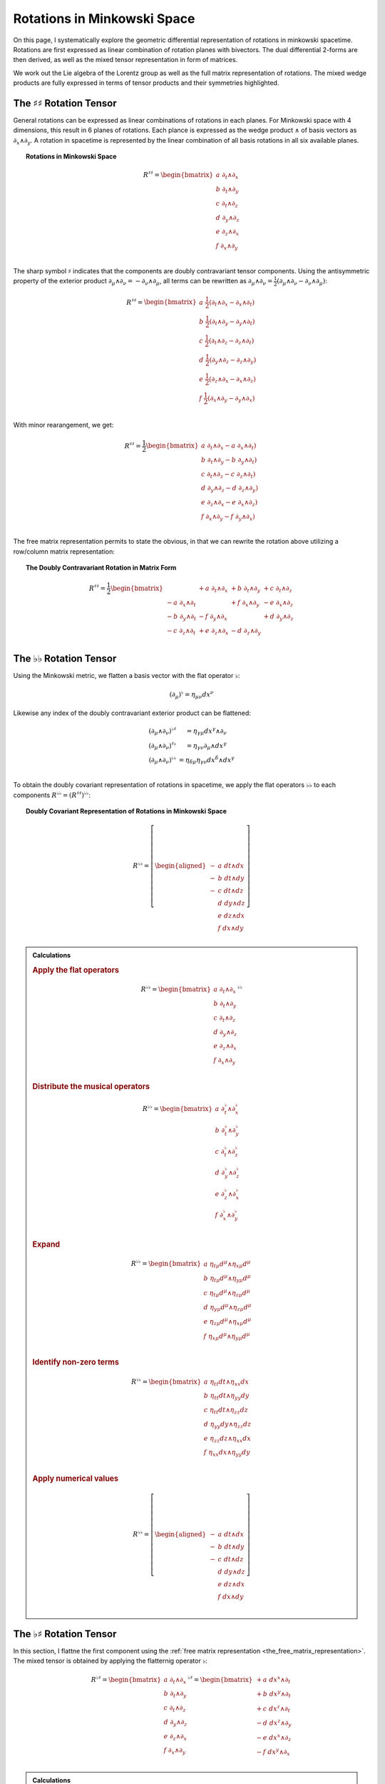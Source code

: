 .. Theoretical Universe (c) by Stéphane Haussler

.. theoretical universe is licensed under a creative commons attribution 4.0
.. international license. you should have received a copy of the license along
.. with this work. if not, see <https://creativecommons.org/licenses/by/4.0/>.

.. _Rotations in Minkowski Space:

Rotations in Minkowski Space
============================

.. rst-class:: custom-author

   by Stéphane Haussler

On this page, I systematically explore the geometric differential
representation of rotations in minkowski spacetime. Rotations are first
expressed as linear combination of rotation planes with bivectors. The dual
differential 2-forms are then derived, as well as the mixed tensor
representation in form of matrices.

We work out the Lie algebra of the Lorentz group as well as the full matrix
representation of rotations. The mixed wedge products are fully expressed in
terms of tensor products and their symmetries highlighted.

The :math:`♯♯` Rotation Tensor
------------------------------

.. {{{

General rotations can be expressed as linear combinations of rotations in each
planes. For Minkowski space with 4 dimensions, this result in 6 planes of
rotations. Each plance is expressed as the wedge product :math:`∧` of basis
vectors as :math:`∂_x ∧ ∂_y`. A rotation in spacetime is represented by the
linear combination of all basis rotations in all six available planes.

.. topic:: Rotations in Minkowski Space

   .. math::

      R^{♯♯} = \begin{bmatrix}
        a \; ∂_t ∧ ∂_x \\
        b \; ∂_t ∧ ∂_y \\
        c \; ∂_t ∧ ∂_z \\
        d \; ∂_y ∧ ∂_z \\
        e \; ∂_z ∧ ∂_x \\
        f \; ∂_x ∧ ∂_y \\
      \end{bmatrix}

The sharp symbol :math:`\sharp` indicates that the components are doubly
contravariant tensor components. Using the antisymmetric property of the
exterior product :math:`∂_μ ∧ ∂_ν = - ∂_ν ∧ ∂_μ`, all terms can be rewritten as
:math:`∂_μ ∧ ∂_ν = \frac{1}{2}( ∂_μ ∧ ∂_ν - ∂_ν ∧ ∂_μ)`:

.. math::

   R^{♯♯} = \begin{bmatrix}
     a \; \frac{1}{2} (∂_t ∧ ∂_x - ∂_x ∧ ∂_t) \\
     b \; \frac{1}{2} (∂_t ∧ ∂_y - ∂_y ∧ ∂_t) \\
     c \; \frac{1}{2} (∂_t ∧ ∂_z - ∂_z ∧ ∂_t) \\
     d \; \frac{1}{2} (∂_y ∧ ∂_z - ∂_z ∧ ∂_y) \\
     e \; \frac{1}{2} (∂_z ∧ ∂_x - ∂_x ∧ ∂_z) \\
     f \; \frac{1}{2} (∂_x ∧ ∂_y - ∂_y ∧ ∂_x) \\
   \end{bmatrix}

With minor rearangement, we get:

.. math::

   R^{♯♯} = \frac{1}{2} \begin{bmatrix}
     a \; ∂_t ∧ ∂_x - a \; ∂_x ∧ ∂_t) \\
     b \; ∂_t ∧ ∂_y - b \; ∂_y ∧ ∂_t) \\
     c \; ∂_t ∧ ∂_z - c \; ∂_z ∧ ∂_t) \\
     d \; ∂_y ∧ ∂_z - d \; ∂_z ∧ ∂_y) \\
     e \; ∂_z ∧ ∂_x - e \; ∂_x ∧ ∂_z) \\
     f \; ∂_x ∧ ∂_y - f \; ∂_y ∧ ∂_x) \\
   \end{bmatrix}

The free matrix representation permits to state the obvious, in that we can
rewrite the rotation above utilizing a row/column matrix representation:

.. topic:: The Doubly Contravariant Rotation in Matrix Form

   .. math::

      R^{♯♯}= \frac{1}{2} \begin{bmatrix}
                         & + a \; ∂_t ∧ ∂_x & + b \; ∂_t ∧ ∂_y & + c \; ∂_t ∧ ∂_z \\
        - a \; ∂_x ∧ ∂_t &                  & + f \; ∂_x ∧ ∂_y & - e \; ∂_x ∧ ∂_z \\
        - b \; ∂_y ∧ ∂_t & - f \; ∂_y ∧ ∂_x &                  & + d \; ∂_y ∧ ∂_z \\
        - c \; ∂_z ∧ ∂_t & + e \; ∂_z ∧ ∂_x & - d \; ∂_z ∧ ∂_y &                  \\
      \end{bmatrix}

.. }}}

The :math:`♭♭` Rotation Tensor
------------------------------

.. {{{

Using the Minkowski metric, we flatten a basis vector with the flat operator
:math:`♭`:

.. math::

   (∂_μ)^♭ = η_{μν} dx^ν

Likewise any index of the doubly contravariant exterior product can be
flattened:

.. math::

   \begin{matrix}
     (∂_μ ∧ ∂_ν)^{♭♯} &= η_{γμ} dx^γ ∧ ∂_ν         \\
     (∂_μ ∧ ∂_ν)^{♯♭} &= η_{γν} ∂_μ ∧ dx^γ         \\
     (∂_μ ∧ ∂_ν)^{♭♭} &= η_{δμ} η_{γν} dx^δ ∧ dx^γ \\
   \end{matrix}

To obtain the doubly covariant representation of rotations in spacetime, we
apply the flat operators :math:`♭♭` to each components :math:`R^{♭♭} =
(R^{♯♯})^{♭♭}`:

.. topic:: Doubly Covariant Representation of Rotations in Minkowski Space

   .. math::

      R^{♭♭} = \left[ \begin{aligned}
        - & a \; dt ∧ dx \\
        - & b \; dt ∧ dy \\
        - & c \; dt ∧ dz \\
          & d \; dy ∧ dz \\
          & e \; dz ∧ dx \\
          & f \; dx ∧ dy \\
      \end{aligned} \right]

.. admonition:: Calculations
   :class: dropdown

   .. {{{

   .. rubric:: Apply the flat operators

   .. math::

      R^{♭♭} = \begin{bmatrix}
        a \; ∂_t ∧ ∂_x \\
        b \; ∂_t ∧ ∂_y \\
        c \; ∂_t ∧ ∂_z \\
        d \; ∂_y ∧ ∂_z \\
        e \; ∂_z ∧ ∂_x \\
        f \; ∂_x ∧ ∂_y \\
      \end{bmatrix}^{♭♭}

   .. rubric:: Distribute the musical operators

   .. math::

      R^{♭♭} = \begin{bmatrix}
        a \; ∂_t^♭ ∧ ∂_x^♭ \\
        b \; ∂_t^♭ ∧ ∂_y^♭ \\
        c \; ∂_t^♭ ∧ ∂_z^♭ \\
        d \; ∂_y^♭ ∧ ∂_z^♭ \\
        e \; ∂_z^♭ ∧ ∂_x^♭ \\
        f \; ∂_x^♭ ∧ ∂_y^♭ \\
      \end{bmatrix}

   .. rubric:: Expand

   .. math::

      R^{♭♭} = \begin{bmatrix}
        a \; η_{tμ} d^μ ∧ η_{xμ} d^μ \\
        b \; η_{tμ} d^μ ∧ η_{yμ} d^μ \\
        c \; η_{tμ} d^μ ∧ η_{zμ} d^μ \\
        d \; η_{yμ} d^μ ∧ η_{zμ} d^μ \\
        e \; η_{zμ} d^μ ∧ η_{xμ} d^μ \\
        f \; η_{xμ} d^μ ∧ η_{yμ} d^μ \\
      \end{bmatrix}

   .. rubric:: Identify non-zero terms

   .. math::

      R^{♭♭} = \begin{bmatrix}
        a \; η_{tt} dt ∧ η_{xx} dx \\
        b \; η_{tt} dt ∧ η_{yy} dy \\
        c \; η_{tt} dt ∧ η_{zz} dz \\
        d \; η_{yy} dy ∧ η_{zz} dz \\
        e \; η_{zz} dz ∧ η_{xx} dx \\
        f \; η_{xx} dx ∧ η_{yy} dy \\
      \end{bmatrix}

   .. rubric:: Apply numerical values

   .. math::

      R^{♭♭} = \left[ \begin{aligned}
        - & a \; dt ∧ dx \\
        - & b \; dt ∧ dy \\
        - & c \; dt ∧ dz \\
          & d \; dy ∧ dz \\
          & e \; dz ∧ dx \\
          & f \; dx ∧ dy \\
      \end{aligned} \right]

   .. }}}

.. }}}

The :math:`♭♯` Rotation Tensor
------------------------------

.. {{{

In this section, I flattne the first component using the :ref:`free matrix
representation <the_free_matrix_representation>`. The mixed tensor is obtained
by applying the flatternig operator :math:`\flat`:

.. math::

   R^{♭♯} = \begin{bmatrix}
       a \; ∂_t ∧ ∂_x \\
       b \; ∂_t ∧ ∂_y \\
       c \; ∂_t ∧ ∂_z \\
       d \; ∂_y ∧ ∂_z \\
       e \; ∂_z ∧ ∂_x \\
       f \; ∂_x ∧ ∂_y \\
   \end{bmatrix}^{♭♯}
   = \begin{bmatrix}
       + a \; dx^x ∧ ∂_t \\
       + b \; dx^y ∧ ∂_t \\
       + c \; dx^z ∧ ∂_t \\
       - d \; dx^z ∧ ∂_y \\
       - e \; dx^x ∧ ∂_z \\
       - f \; dx^y ∧ ∂_x \\
   \end{bmatrix}

.. admonition:: Calculations
   :class: dropdown

   .. {{{

   .. rubric:: Apply the musical operators

   .. math::

      B^{♭♯} = \begin{bmatrix}
          a \; ∂_t ∧ ∂_x \\
          b \; ∂_t ∧ ∂_y \\
          c \; ∂_t ∧ ∂_z \\
          d \; ∂_y ∧ ∂_z \\
          e \; ∂_z ∧ ∂_x \\
          f \; ∂_x ∧ ∂_y \\
      \end{bmatrix}^{♭♯}

   .. rubric:: Distribute the musical operators to each matrix elements

   .. math::

      B^{♭♯} = \begin{bmatrix}
        a \; (∂_t ∧ ∂_x)^{♭♯} \\
        b \; (∂_t ∧ ∂_y)^{♭♯} \\
        c \; (∂_t ∧ ∂_z)^{♭♯} \\
        d \; (∂_y ∧ ∂_z)^{♭♯} \\
        e \; (∂_z ∧ ∂_x)^{♭♯} \\
        f \; (∂_x ∧ ∂_y)^{♭♯} \\
      \end{bmatrix}

   .. rubric:: Distribute the musical operators

   .. math::

      B^{♭♯} = \begin{bmatrix}
        a \; (∂_t^♭ ∧ ∂_x^♯) \\
        b \; (∂_t^♭ ∧ ∂_y^♯) \\
        c \; (∂_t^♭ ∧ ∂_z^♯) \\
        d \; (∂_y^♭ ∧ ∂_z^♯) \\
        e \; (∂_z^♭ ∧ ∂_x^♯) \\
        f \; (∂_x^♭ ∧ ∂_y^♯) \\
      \end{bmatrix}

   .. rubric:: Apply the musical operators

   .. math::

      B^{♭♯} = \begin{bmatrix}
        a \; η_{tγ} dx^γ ∧ ∂_x^♯ \\
        b \; η_{tγ} dx^γ ∧ ∂_y^♯ \\
        c \; η_{tγ} dx^γ ∧ ∂_z^♯ \\
        d \; η_{yγ} dx^γ ∧ ∂_z^♯ \\
        e \; η_{zγ} dx^γ ∧ ∂_x^♯ \\
        f \; η_{xγ} dx^γ ∧ ∂_y^♯ \\
      \end{bmatrix}

   .. rubric:: Identify the non-zero terms of the Minkowski metric

   .. math::

      B^{♭♯} = \begin{bmatrix}
        a \; η_{tt} dx^t ∧ ∂_x \\
        b \; η_{tt} dx^t ∧ ∂_y \\
        c \; η_{tt} dx^t ∧ ∂_z \\
        d \; η_{yy} dx^y ∧ ∂_z \\
        e \; η_{zz} dx^z ∧ ∂_x \\
        f \; η_{xx} dx^x ∧ ∂_y \\
      \end{bmatrix}

   .. rubric:: Use the numerical values of the Minkowski metric

   .. math::

      B^{♭♯} = \begin{bmatrix}
        + a \; dx^t ∧ ∂_x \\
        + b \; dx^t ∧ ∂_y \\
        + c \; dx^t ∧ ∂_z \\
        - d \; dx^y ∧ ∂_z \\
        - e \; dx^z ∧ ∂_x \\
        - f \; dx^x ∧ ∂_y \\
      \end{bmatrix}

   .. }}}

Taking into account the symetric property of :math:`dx^t ∧ ∂_x`, :math:`dx^t
∧ ∂_y`, and :math:`dx^t ∧ ∂_z`, as well the antisymetric property of
:math:`dx^x ∧ ∂_y`, :math:`dx^y ∧ ∂_z`, and :math:`dx^z ∧ ∂_x`
demonstrated above, this results in:

.. math::

   R^{♭♯} = \frac{1}{2} \begin{bmatrix}
                       & + a \; dx^t ∧ ∂_x & + b \; dx^t ∧ ∂_y & + c \; dx^t ∧ ∂_z \\
     + a \; dx^x ∧ ∂_t &                   & + f \; dx^x ∧ ∂_y & - e \; dx^x ∧ ∂_z \\
     + b \; dx^y ∧ ∂_t & - f \; dx^y ∧ ∂_x &                   & + d \; dx^y ∧ ∂_z \\
     + c \; dx^z ∧ ∂_t & + e \; dx^z ∧ ∂_x & - d \; dx^z ∧ ∂_y &                   \\
   \end{bmatrix}

.. }}}

The :math:`♯♭` Rotation Tensor
------------------------------

.. {{{

In this section, I raise the indice using the free matrix notaion. The mixed
tensor is obtained by applying the flatternig operator :math:`\flat`:

.. math::

   R^{♯♭} = \begin{bmatrix}
     a \; ∂_t ∧ ∂_x \\
     b \; ∂_t ∧ ∂_y \\
     c \; ∂_t ∧ ∂_z \\
     d \; ∂_y ∧ ∂_z \\
     e \; ∂_z ∧ ∂_x \\
     f \; ∂_x ∧ ∂_y \\
   \end{bmatrix}^{♯♭}
   = \begin{bmatrix}
     - a \; ∂_t ∧ dx \\
     - b \; ∂_t ∧ dy \\
     - c \; ∂_t ∧ dz \\
     - d \; ∂_y ∧ dz \\
     - e \; ∂_z ∧ dx \\
     - f \; ∂_x ∧ dy \\
   \end{bmatrix}

.. admonition:: Calculations
   :class: dropdown

   .. {{{

   .. rubric:: Apply the musical operators

   .. math::

      B^{♯♭} = \begin{bmatrix}
        a \; ∂_t ∧ ∂_x \\
        b \; ∂_t ∧ ∂_y \\
        c \; ∂_t ∧ ∂_z \\
        d \; ∂_y ∧ ∂_z \\
        e \; ∂_z ∧ ∂_x \\
        f \; ∂_x ∧ ∂_y \\
      \end{bmatrix}^{♯♭}

   .. rubric:: Distribute the musical operators to each matrix elements

   .. math::

      B^{♯♭} = \begin{bmatrix}
        a \; (∂_t ∧ ∂_x)^{♯♭} \\
        b \; (∂_t ∧ ∂_y)^{♯♭} \\
        c \; (∂_t ∧ ∂_z)^{♯♭} \\
        d \; (∂_y ∧ ∂_z)^{♯♭} \\
        e \; (∂_z ∧ ∂_x)^{♯♭} \\
        f \; (∂_x ∧ ∂_y)^{♯♭} \\
      \end{bmatrix}

   .. rubric:: Distribute the musical operators

   .. math::

      B^{♯♭} = \begin{bmatrix}
        a \; (∂_t^♯ ∧ ∂_x^♭) \\
        b \; (∂_t^♯ ∧ ∂_y^♭) \\
        c \; (∂_t^♯ ∧ ∂_z^♭) \\
        d \; (∂_y^♯ ∧ ∂_z^♭) \\
        e \; (∂_z^♯ ∧ ∂_x^♭) \\
        f \; (∂_x^♯ ∧ ∂_y^♭) \\
      \end{bmatrix}

   .. rubric:: Apply and expand

   .. math::

      B^{♯♭} = \begin{bmatrix}
        a \; ∂_t ∧ η_{xγ} dx^γ \\
        b \; ∂_t ∧ η_{yγ} dx^γ \\
        c \; ∂_t ∧ η_{zγ} dx^γ \\
        d \; ∂_y ∧ η_{zγ} dx^γ \\
        e \; ∂_z ∧ η_{xγ} dx^γ \\
        f \; ∂_x ∧ η_{yγ} dx^γ \\
      \end{bmatrix}

   .. rubric:: The metric tensor can be taken out due to mulilinearity

   .. math::

      B^{♯♭} = \begin{bmatrix}
        a \; η_{xγ} ∂_t ∧ dx^γ \\
        b \; η_{yγ} ∂_t ∧ dx^γ \\
        c \; η_{zγ} ∂_t ∧ dx^γ \\
        d \; η_{zγ} ∂_y ∧ dx^γ \\
        e \; η_{xγ} ∂_z ∧ dx^γ \\
        f \; η_{yγ} ∂_x ∧ dx^γ \\
      \end{bmatrix}

   .. rubric:: Most terms of the Minkowski metric are zero

   .. math::

      R^{♯♭} = \begin{bmatrix}
        a \; η_{xx} ∂_t ∧ dx^x \\
        b \; η_{yy} ∂_t ∧ dx^y \\
        c \; η_{zz} ∂_t ∧ dx^z \\
        d \; η_{zz} ∂_y ∧ dx^z \\
        e \; η_{xx} ∂_z ∧ dx^x \\
        f \; η_{yy} ∂_x ∧ dx^y \\
      \end{bmatrix}

   .. rubric:: Use the numerical values of the Minkowski metric

   .. math::

      R^{♯♭} = \begin{bmatrix}
        - a \; ∂_t ∧ dx^x \\
        - b \; ∂_t ∧ dx^y \\
        - c \; ∂_t ∧ dx^z \\
        - d \; ∂_y ∧ dx^z \\
        - e \; ∂_z ∧ dx^x \\
        - f \; ∂_x ∧ dx^y \\
      \end{bmatrix}

   .. }}}

Taking into account the symetric property of :math:`∂_t ∧ dx^x`, :math:`∂_t ∧
dx^y`, and :math:`∂_t ∧ dx^z`, as well the antisymetric property of :math:`∂_x ∧
dx^y`, :math:`∂_ey ∧ dx^z`, and :math:`∂_z ∧ dx^x` demonstrated above, this
results in:

.. math::

   R^{♯♭} = \frac{1}{2} \begin{bmatrix}
                     & - a \; ∂_t ∧ dx & - b \; ∂_t ∧ dy & - c \; ∂_t ∧ dz \\
     - a \; ∂_x ∧ dt &                 & - f \; ∂_x ∧ dy & + e \; ∂_x ∧ dz \\
     - b \; ∂_y ∧ dt & + f \; ∂_y ∧ dx &                 & - d \; ∂_y ∧ dz \\
     - c \; ∂_z ∧ dt & - e \; ∂_z ∧ dx & + d \; ∂_z ∧ dy &                 \\
   \end{bmatrix}

.. }}}

Symmetries of Rotations in :math:`♭♯` Form
------------------------------------------

.. {{{

The purpose here is to determine the symmetries of the mixed exterior product.
Calculations are tedious, but permit to verify that everything works as it
should as the quantities are encountered when :ref:`deriving the Faraday tensor
from the 1865 Maxwell equations`. The discussion is often avoided, but it is
nice to settle it. This is important when performing matrix multiplications
since per convention, matrices are :math:`♯♭` tensors organized in tables
following the row-column convention. This is not critical when using :ref:`the
free matrix representation`, but permits to fall back to this familiar
framework.

Applying the :math:`♭♯` operators to flatten the first index of each basis
bivectors, we obtain:

.. math::

   \begin{alignedat}{4}
   (∂_t ∧ ∂_x)^{♭♯} =& + dt ∧ ∂_x &\qquad& (∂_x ∧ ∂_t)^{♭♯} =& - dx ∧ ∂_t \\
   (∂_t ∧ ∂_y)^{♭♯} =& + dt ∧ ∂_y &\qquad& (∂_y ∧ ∂_t)^{♭♯} =& - dy ∧ ∂_t \\
   (∂_t ∧ ∂_z)^{♭♯} =& + dt ∧ ∂_z &\qquad& (∂_z ∧ ∂_t)^{♭♯} =& - dz ∧ ∂_t \\
   (∂_y ∧ ∂_z)^{♭♯} =& - dy ∧ ∂_z &\qquad& (∂_y ∧ ∂_x)^{♭♯} =& - dy ∧ ∂_x \\
   (∂_z ∧ ∂_x)^{♭♯} =& - dz ∧ ∂_x &\qquad& (∂_z ∧ ∂_y)^{♭♯} =& - dz ∧ ∂_y \\
   (∂_x ∧ ∂_y)^{♭♯} =& - dx ∧ ∂_y &\qquad& (∂_x ∧ ∂_z)^{♭♯} =& - dx ∧ ∂_z \\
   \end{alignedat}

.. admonition:: Calculations
   :class: dropdown

   .. {{{

   .. rubric:: Distribute musical operators

   .. math::

      \begin{alignedat}{5}
      (∂_t ∧ ∂_x)^{♭♯} &= (∂_t^♭ ∧ ∂_x^♯) &\qquad& (∂_x ∧ ∂_t)^{♭♯} &=& (∂_x^♭ ∧ ∂_t^♯) \\
      (∂_t ∧ ∂_y)^{♭♯} &= (∂_t^♭ ∧ ∂_y^♯) &\qquad& (∂_y ∧ ∂_t)^{♭♯} &=& (∂_y^♭ ∧ ∂_t^♯) \\
      (∂_t ∧ ∂_z)^{♭♯} &= (∂_t^♭ ∧ ∂_z^♯) &\qquad& (∂_z ∧ ∂_t)^{♭♯} &=& (∂_z^♭ ∧ ∂_t^♯) \\
      (∂_x ∧ ∂_y)^{♭♯} &= (∂_x^♭ ∧ ∂_y^♯) &\qquad& (∂_y ∧ ∂_x)^{♭♯} &=& (∂_y^♭ ∧ ∂_x^♯) \\
      (∂_y ∧ ∂_z)^{♭♯} &= (∂_y^♭ ∧ ∂_z^♯) &\qquad& (∂_z ∧ ∂_y)^{♭♯} &=& (∂_z^♭ ∧ ∂_y^♯) \\
      (∂_z ∧ ∂_x)^{♭♯} &= (∂_z^♭ ∧ ∂_x^♯) &\qquad& (∂_x ∧ ∂_z)^{♭♯} &=& (∂_x^♭ ∧ ∂_z^♯) \\
      \end{alignedat}

   .. rubric:: Apply musical operators

   .. math::

      \begin{alignedat}{5}
      (∂_t ∧ ∂_x)^{♭♯} &= η_{tγ} dx^γ ∧ ∂_x &\qquad& (∂_x ∧ ∂_t)^{♭♯} &=& η_{xγ} dx^γ ∧ ∂_t \\
      (∂_t ∧ ∂_y)^{♭♯} &= η_{tγ} dx^γ ∧ ∂_y &\qquad& (∂_y ∧ ∂_t)^{♭♯} &=& η_{yγ} dx^γ ∧ ∂_t \\
      (∂_t ∧ ∂_z)^{♭♯} &= η_{tγ} dx^γ ∧ ∂_z &\qquad& (∂_z ∧ ∂_t)^{♭♯} &=& η_{zγ} dx^γ ∧ ∂_t \\
      (∂_x ∧ ∂_y)^{♭♯} &= η_{xγ} dx^γ ∧ ∂_y &\qquad& (∂_y ∧ ∂_x)^{♭♯} &=& η_{yγ} dx^γ ∧ ∂_x \\
      (∂_y ∧ ∂_z)^{♭♯} &= η_{yγ} dx^γ ∧ ∂_z &\qquad& (∂_z ∧ ∂_y)^{♭♯} &=& η_{zγ} dx^γ ∧ ∂_y \\
      (∂_z ∧ ∂_x)^{♭♯} &= η_{zγ} dx^γ ∧ ∂_x &\qquad& (∂_x ∧ ∂_z)^{♭♯} &=& η_{xγ} dx^γ ∧ ∂_z \\
      \end{alignedat}

   .. rubric:: Identify non-zero elements

   .. math::

      \begin{alignedat}{5}
      (∂_t ∧ ∂_x)^{♭♯} &= η_{tt} dx^t ∧ ∂_x &\qquad& (∂_x ∧ ∂_t)^{♭♯} &=& η_{xx} dx^x ∧ ∂_t \\
      (∂_t ∧ ∂_y)^{♭♯} &= η_{tt} dx^t ∧ ∂_y &\qquad& (∂_y ∧ ∂_t)^{♭♯} &=& η_{yy} dx^y ∧ ∂_t \\
      (∂_t ∧ ∂_z)^{♭♯} &= η_{tt} dx^t ∧ ∂_z &\qquad& (∂_z ∧ ∂_t)^{♭♯} &=& η_{zz} dx^z ∧ ∂_t \\
      (∂_x ∧ ∂_y)^{♭♯} &= η_{xx} dx^x ∧ ∂_y &\qquad& (∂_y ∧ ∂_x)^{♭♯} &=& η_{yy} dx^y ∧ ∂_x \\
      (∂_y ∧ ∂_z)^{♭♯} &= η_{yy} dx^y ∧ ∂_z &\qquad& (∂_z ∧ ∂_y)^{♭♯} &=& η_{zz} dx^z ∧ ∂_y \\
      (∂_z ∧ ∂_x)^{♭♯} &= η_{zz} dx^z ∧ ∂_x &\qquad& (∂_x ∧ ∂_z)^{♭♯} &=& η_{xx} dx^x ∧ ∂_z \\
      \end{alignedat}

   .. rubric:: Apply numerical values

   .. math::

      \begin{alignedat}{5}
      (∂_t ∧ ∂_x)^{♭♯} &= + dt ∧ ∂_x &\qquad& (∂_x ∧ ∂_t)^{♭♯} &=& - dx ∧ ∂_t \\
      (∂_t ∧ ∂_y)^{♭♯} &= + dt ∧ ∂_y &\qquad& (∂_y ∧ ∂_t)^{♭♯} &=& - dy ∧ ∂_t \\
      (∂_t ∧ ∂_z)^{♭♯} &= + dt ∧ ∂_z &\qquad& (∂_z ∧ ∂_t)^{♭♯} &=& - dz ∧ ∂_t \\
      (∂_x ∧ ∂_y)^{♭♯} &= - dx ∧ ∂_y &\qquad& (∂_y ∧ ∂_x)^{♭♯} &=& - dy ∧ ∂_x \\
      (∂_y ∧ ∂_z)^{♭♯} &= - dy ∧ ∂_z &\qquad& (∂_z ∧ ∂_y)^{♭♯} &=& - dz ∧ ∂_y \\
      (∂_z ∧ ∂_x)^{♭♯} &= - dz ∧ ∂_x &\qquad& (∂_x ∧ ∂_z)^{♭♯} &=& - dx ∧ ∂_z \\
      \end{alignedat}

   .. }}}

We can then identify the expressions for the mixed wedge product explicitely in
terms of tensor products:

.. math::

   \begin{alignedat}{8}
   (∂_t ∧ ∂_x)^{♭♯} =& + dt ⊗ ∂_x &+& dx ⊗ ∂_t &\qquad& (∂_x ∧ ∂_t)^{♭♯} =& - dx ⊗ ∂_t &-& dt ⊗ ∂_x \\
   (∂_t ∧ ∂_y)^{♭♯} =& + dt ⊗ ∂_y &+& dy ⊗ ∂_t &\qquad& (∂_y ∧ ∂_t)^{♭♯} =& - dy ⊗ ∂_t &-& dt ⊗ ∂_y \\
   (∂_t ∧ ∂_z)^{♭♯} =& + dt ⊗ ∂_z &+& dz ⊗ ∂_t &\qquad& (∂_z ∧ ∂_t)^{♭♯} =& - dz ⊗ ∂_t &-& dt ⊗ ∂_z \\
   (∂_y ∧ ∂_z)^{♭♯} =& - dy ⊗ ∂_z &+& dz ⊗ ∂_y &\qquad& (∂_z ∧ ∂_y)^{♭♯} =& - dz ⊗ ∂_y &+& dy ⊗ ∂_z \\
   (∂_z ∧ ∂_x)^{♭♯} =& - dz ⊗ ∂_x &+& dx ⊗ ∂_z &\qquad& (∂_x ∧ ∂_z)^{♭♯} =& - dx ⊗ ∂_z &+& dz ⊗ ∂_x \\
   (∂_x ∧ ∂_y)^{♭♯} =& - dx ⊗ ∂_y &+& dy ⊗ ∂_x &\qquad& (∂_y ∧ ∂_x)^{♭♯} =& - dy ⊗ ∂_x &+& dx ⊗ ∂_y \\
   \end{alignedat}

.. admonition:: Calculations
   :class: dropdown

   .. {{{

   .. rubric:: Expand exterior products to their tensor expressions

   .. math::

      \begin{alignedat}{7}
      (∂_t ∧ ∂_x)^{♭♯} =& (∂_t ⊗ ∂_x &-& ∂_x ⊗ ∂_t)^{♭♯} &\qquad& (∂_x ∧ ∂_t)^{♭♯} &=& (∂_x ⊗ ∂_t &-& ∂_t ⊗ ∂_x)^{♭♯} \\
      (∂_t ∧ ∂_y)^{♭♯} =& (∂_t ⊗ ∂_y &-& ∂_y ⊗ ∂_t)^{♭♯} &\qquad& (∂_y ∧ ∂_t)^{♭♯} &=& (∂_y ⊗ ∂_t &-& ∂_t ⊗ ∂_y)^{♭♯} \\
      (∂_t ∧ ∂_z)^{♭♯} =& (∂_t ⊗ ∂_z &-& ∂_z ⊗ ∂_t)^{♭♯} &\qquad& (∂_z ∧ ∂_t)^{♭♯} &=& (∂_z ⊗ ∂_t &-& ∂_t ⊗ ∂_z)^{♭♯} \\
      (∂_y ∧ ∂_z)^{♭♯} =& (∂_y ⊗ ∂_z &-& ∂_z ⊗ ∂_y)^{♭♯} &\qquad& (∂_z ∧ ∂_y)^{♭♯} &=& (∂_z ⊗ ∂_y &-& ∂_y ⊗ ∂_z)^{♭♯} \\
      (∂_z ∧ ∂_x)^{♭♯} =& (∂_z ⊗ ∂_x &-& ∂_x ⊗ ∂_z)^{♭♯} &\qquad& (∂_x ∧ ∂_z)^{♭♯} &=& (∂_x ⊗ ∂_z &-& ∂_z ⊗ ∂_x)^{♭♯} \\
      (∂_x ∧ ∂_y)^{♭♯} =& (∂_x ⊗ ∂_y &-& ∂_y ⊗ ∂_x)^{♭♯} &\qquad& (∂_y ∧ ∂_x)^{♭♯} &=& (∂_y ⊗ ∂_x &-& ∂_x ⊗ ∂_y)^{♭♯} \\
      \end{alignedat}

   .. rubric:: Distribute musical operators

   .. math::

      \begin{alignedat}{7}
      (∂_t ∧ ∂_x)^{♭♯} =& ∂_t^♭ ⊗ ∂_x^♯ - ∂_x^♭ ⊗ ∂_t^♯ &\qquad& (∂_x ∧ ∂_t)^{♭♯} &=& ∂_x^♭ ⊗ ∂_t^♯ - ∂_t^♭ ⊗ ∂_x^♯ \\
      (∂_t ∧ ∂_y)^{♭♯} =& ∂_t^♭ ⊗ ∂_y^♯ - ∂_y^♭ ⊗ ∂_t^♯ &\qquad& (∂_y ∧ ∂_t)^{♭♯} &=& ∂_y^♭ ⊗ ∂_t^♯ - ∂_t^♭ ⊗ ∂_y^♯ \\
      (∂_t ∧ ∂_z)^{♭♯} =& ∂_t^♭ ⊗ ∂_z^♯ - ∂_z^♭ ⊗ ∂_t^♯ &\qquad& (∂_z ∧ ∂_t)^{♭♯} &=& ∂_z^♭ ⊗ ∂_t^♯ - ∂_t^♭ ⊗ ∂_z^♯ \\
      (∂_y ∧ ∂_z)^{♭♯} =& ∂_y^♭ ⊗ ∂_z^♯ - ∂_z^♭ ⊗ ∂_y^♯ &\qquad& (∂_z ∧ ∂_y)^{♭♯} &=& ∂_z^♭ ⊗ ∂_y^♯ - ∂_y^♭ ⊗ ∂_z^♯ \\
      (∂_z ∧ ∂_x)^{♭♯} =& ∂_z^♭ ⊗ ∂_x^♯ - ∂_x^♭ ⊗ ∂_z^♯ &\qquad& (∂_x ∧ ∂_z)^{♭♯} &=& ∂_x^♭ ⊗ ∂_z^♯ - ∂_z^♭ ⊗ ∂_x^♯ \\
      (∂_x ∧ ∂_y)^{♭♯} =& ∂_x^♭ ⊗ ∂_y^♯ - ∂_y^♭ ⊗ ∂_x^♯ &\qquad& (∂_y ∧ ∂_x)^{♭♯} &=& ∂_y^♭ ⊗ ∂_x^♯ - ∂_x^♭ ⊗ ∂_y^♯ \\
      \end{alignedat}

   .. rubric:: Apply musical operators

   .. math::

      \begin{alignedat}{7}
      (∂_t ∧ ∂_x)^{♭♯} &= η_{tγ} dx^γ ⊗ ∂_x - η_{xγ} dx^γ ⊗ ∂_t &\qquad& (∂_x ∧ ∂_t)^{♭♯} &=& η_{xγ} dx^γ ⊗ ∂_t - η_{tγ} dx^γ ⊗ ∂_x \\
      (∂_t ∧ ∂_y)^{♭♯} &= η_{tγ} dx^γ ⊗ ∂_y - η_{yγ} dx^γ ⊗ ∂_t &\qquad& (∂_y ∧ ∂_t)^{♭♯} &=& η_{yγ} dx^γ ⊗ ∂_t - η_{tγ} dx^γ ⊗ ∂_y \\
      (∂_t ∧ ∂_z)^{♭♯} &= η_{tγ} dx^γ ⊗ ∂_z - η_{zγ} dx^γ ⊗ ∂_t &\qquad& (∂_z ∧ ∂_t)^{♭♯} &=& η_{zγ} dx^γ ⊗ ∂_t - η_{tγ} dx^γ ⊗ ∂_z \\
      (∂_y ∧ ∂_z)^{♭♯} &= η_{yγ} dx^γ ⊗ ∂_z - η_{zγ} dx^γ ⊗ ∂_y &\qquad& (∂_z ∧ ∂_y)^{♭♯} &=& η_{zγ} dx^γ ⊗ ∂_y - η_{yγ} dx^γ ⊗ ∂_z \\
      (∂_z ∧ ∂_x)^{♭♯} &= η_{zγ} dx^γ ⊗ ∂_x - η_{xγ} dx^γ ⊗ ∂_z &\qquad& (∂_x ∧ ∂_z)^{♭♯} &=& η_{xγ} dx^γ ⊗ ∂_z - η_{zγ} dx^γ ⊗ ∂_x \\
      (∂_x ∧ ∂_y)^{♭♯} &= η_{xγ} dx^γ ⊗ ∂_y - η_{yγ} dx^γ ⊗ ∂_x &\qquad& (∂_y ∧ ∂_x)^{♭♯} &=& η_{yγ} dx^γ ⊗ ∂_x - η_{xγ} dx^γ ⊗ ∂_y \\
      \end{alignedat}

   .. rubric:: Identify non-zero metric elements

   .. math::

      \begin{alignedat}{7}
      (∂_t ∧ ∂_x)^{♭♯} &= η_{tt} dx^t ⊗ ∂_x - η_{xx} dx^x ⊗ ∂_t &\qquad& (∂_x ∧ ∂_t)^{♭♯} &=& η_{xx} dx^x ⊗ ∂_t - η_{tt} dx^t ⊗ ∂_x \\
      (∂_t ∧ ∂_y)^{♭♯} &= η_{tt} dx^t ⊗ ∂_y - η_{yy} dx^y ⊗ ∂_t &\qquad& (∂_y ∧ ∂_t)^{♭♯} &=& η_{yy} dx^y ⊗ ∂_t - η_{tt} dx^t ⊗ ∂_y \\
      (∂_t ∧ ∂_z)^{♭♯} &= η_{tt} dx^t ⊗ ∂_z - η_{zz} dx^z ⊗ ∂_t &\qquad& (∂_z ∧ ∂_t)^{♭♯} &=& η_{zz} dx^z ⊗ ∂_t - η_{tt} dx^t ⊗ ∂_z \\
      (∂_y ∧ ∂_z)^{♭♯} &= η_{yy} dx^y ⊗ ∂_z - η_{zz} dx^z ⊗ ∂_y &\qquad& (∂_z ∧ ∂_y)^{♭♯} &=& η_{zz} dx^z ⊗ ∂_y - η_{yy} dx^y ⊗ ∂_z \\
      (∂_z ∧ ∂_x)^{♭♯} &= η_{zz} dx^z ⊗ ∂_x - η_{xx} dx^x ⊗ ∂_z &\qquad& (∂_x ∧ ∂_z)^{♭♯} &=& η_{xx} dx^x ⊗ ∂_z - η_{zz} dx^z ⊗ ∂_x \\
      (∂_x ∧ ∂_y)^{♭♯} &= η_{xx} dx^x ⊗ ∂_y - η_{yy} dx^y ⊗ ∂_x &\qquad& (∂_y ∧ ∂_x)^{♭♯} &=& η_{yy} dx^y ⊗ ∂_x - η_{xx} dx^x ⊗ ∂_y \\
      \end{alignedat}

   .. rubric:: Apply numerical values

   .. math::

      \begin{alignedat}{6}
      (∂_t ∧ ∂_x)^{♭♯} & = + dt ⊗ ∂_x & + dx ⊗ ∂_t & \qquad & (∂_x ∧ ∂_t)^{♭♯} & = & - dx ⊗ ∂_t &-& dt ⊗ ∂_x \\
      (∂_t ∧ ∂_y)^{♭♯} & = + dt ⊗ ∂_y & + dy ⊗ ∂_t & \qquad & (∂_y ∧ ∂_t)^{♭♯} & = & - dy ⊗ ∂_t &-& dt ⊗ ∂_y \\
      (∂_t ∧ ∂_z)^{♭♯} & = + dt ⊗ ∂_z & + dz ⊗ ∂_t & \qquad & (∂_z ∧ ∂_t)^{♭♯} & = & - dz ⊗ ∂_t &-& dt ⊗ ∂_z \\
      (∂_y ∧ ∂_z)^{♭♯} & = - dy ⊗ ∂_z & + dz ⊗ ∂_y & \qquad & (∂_z ∧ ∂_y)^{♭♯} & = & - dz ⊗ ∂_y &+& dy ⊗ ∂_z \\
      (∂_z ∧ ∂_x)^{♭♯} & = - dz ⊗ ∂_x & + dx ⊗ ∂_z & \qquad & (∂_x ∧ ∂_z)^{♭♯} & = & - dx ⊗ ∂_z &+& dz ⊗ ∂_x \\
      (∂_x ∧ ∂_y)^{♭♯} & = - dx ⊗ ∂_y & + dy ⊗ ∂_x & \qquad & (∂_y ∧ ∂_x)^{♭♯} & = & - dy ⊗ ∂_x &+& dx ⊗ ∂_y \\
      \end{alignedat}

   .. }}}

We can then identify the expressions for the mixed wedge product explicitely in
terms of tensor products:

.. math::

   \begin{alignedat}{9}
   dt ∧ ∂_x = & + dt ⊗ ∂_x & + & dx ⊗ ∂_t & \qquad & dx ∧ ∂_t & = & + dt ⊗ ∂_x & + & dx ⊗ ∂_t \\
   dt ∧ ∂_y = & + dt ⊗ ∂_y & + & dy ⊗ ∂_t & \qquad & dy ∧ ∂_t & = & + dt ⊗ ∂_y & + & dy ⊗ ∂_t \\
   dt ∧ ∂_z = & + dt ⊗ ∂_z & + & dz ⊗ ∂_t & \qquad & dz ∧ ∂_t & = & + dt ⊗ ∂_z & + & dz ⊗ ∂_t \\
   dy ∧ ∂_z = & + dy ⊗ ∂_z & - & dz ⊗ ∂_y & \qquad & dz ∧ ∂_y & = & - dy ⊗ ∂_z & + & dz ⊗ ∂_y \\
   dz ∧ ∂_x = & + dz ⊗ ∂_x & - & dx ⊗ ∂_z & \qquad & dx ∧ ∂_z & = & - dz ⊗ ∂_x & + & dx ⊗ ∂_z \\
   dx ∧ ∂_y = & + dx ⊗ ∂_y & - & dy ⊗ ∂_x & \qquad & dy ∧ ∂_x & = & - dx ⊗ ∂_y & + & dy ⊗ ∂_x \\
   \end{alignedat}

Taken together, we get:

.. _symmetries_of_the_flat_sharp_mixed_exterior_product:

.. topic:: Symmetries of the :math:`♭♯` mixed exterior product

   ============ =============================
   Symmetry     Basis elements
   ============ =============================
   Symetric     :math:`dt ∧ ∂_x = + dx ∧ ∂_t`
   Symetric     :math:`dt ∧ ∂_y = + dy ∧ ∂_t`
   Symetric     :math:`dt ∧ ∂_z = + dz ∧ ∂_t`
   Antisymetric :math:`dy ∧ ∂_z = - dz ∧ ∂_y`
   Antisymetric :math:`dz ∧ ∂_x = - dx ∧ ∂_z`
   Antisymetric :math:`dx ∧ ∂_y = - dy ∧ ∂_x`
   ============ =============================

.. }}}

Symmetries of Rotations in :math:`♯♭` Form
------------------------------------------

.. {{{

The calculations in this section repeat the calculations of the previous
sections. The results servers as a test with respect to the former calculations
as the results should be fully consistent. We show this is indeed the case. We
apply the :math:`♯♭` operators to flatten the second index of each basis
bivectors and obtain:

.. math::

   \begin{alignedat}{5}
   (∂_t ∧ ∂_x)^{♯♭} & = - ∂_t ∧ dx & \qquad & (∂_x ∧ ∂_t)^{♯♭} & = & + ∂_x ∧ dt \\
   (∂_t ∧ ∂_y)^{♯♭} & = - ∂_t ∧ dy & \qquad & (∂_y ∧ ∂_t)^{♯♭} & = & + ∂_y ∧ dt \\
   (∂_t ∧ ∂_z)^{♯♭} & = - ∂_t ∧ dz & \qquad & (∂_z ∧ ∂_t)^{♯♭} & = & + ∂_z ∧ dt \\
   (∂_y ∧ ∂_z)^{♯♭} & = - ∂_y ∧ dz & \qquad & (∂_z ∧ ∂_y)^{♯♭} & = & - ∂_z ∧ dy \\
   (∂_z ∧ ∂_x)^{♯♭} & = - ∂_z ∧ dx & \qquad & (∂_x ∧ ∂_z)^{♯♭} & = & - ∂_x ∧ dz \\
   (∂_x ∧ ∂_y)^{♯♭} & = - ∂_x ∧ dy & \qquad & (∂_y ∧ ∂_x)^{♯♭} & = & - ∂_y ∧ dx \\
   \end{alignedat}

.. admonition:: Calculations
   :class: dropdown

   .. {{{

   .. rubric:: Distribute the musical operators

   .. math::

      \begin{alignedat}{5}
      (∂_t ∧ ∂_x)^{♯♭} &= ∂_t^♯ ∧ ∂_x^♭ &\qquad& (∂_x ∧ ∂_t)^{♯♭} &=& ∂_x^♯ ∧ ∂_t^♭ \\
      (∂_t ∧ ∂_y)^{♯♭} &= ∂_t^♯ ∧ ∂_y^♭ &\qquad& (∂_y ∧ ∂_t)^{♯♭} &=& ∂_y^♯ ∧ ∂_t^♭ \\
      (∂_t ∧ ∂_z)^{♯♭} &= ∂_t^♯ ∧ ∂_z^♭ &\qquad& (∂_z ∧ ∂_t)^{♯♭} &=& ∂_z^♯ ∧ ∂_t^♭ \\
      (∂_y ∧ ∂_z)^{♯♭} &= ∂_y^♯ ∧ ∂_z^♭ &\qquad& (∂_z ∧ ∂_y)^{♯♭} &=& ∂_z^♯ ∧ ∂_y^♭ \\
      (∂_z ∧ ∂_x)^{♯♭} &= ∂_z^♯ ∧ ∂_x^♭ &\qquad& (∂_x ∧ ∂_z)^{♯♭} &=& ∂_x^♯ ∧ ∂_z^♭ \\
      (∂_x ∧ ∂_y)^{♯♭} &= ∂_x^♯ ∧ ∂_y^♭ &\qquad& (∂_y ∧ ∂_x)^{♯♭} &=& ∂_y^♯ ∧ ∂_x^♭ \\
      \end{alignedat}

   .. rubric:: Apply the musical operators

   .. math::

      \begin{alignedat}{5}
      (∂_t ∧ ∂_x)^{♯♭} &= ∂_t ∧ η_{xγ} dx^γ &\qquad& (∂_x ∧ ∂_t)^{♯♭} &=& ∂_x ∧ η_{γt} dx^γ \\
      (∂_t ∧ ∂_y)^{♯♭} &= ∂_t ∧ η_{yγ} dx^γ &\qquad& (∂_y ∧ ∂_t)^{♯♭} &=& ∂_y ∧ η_{γt} dx^γ \\
      (∂_t ∧ ∂_z)^{♯♭} &= ∂_t ∧ η_{zγ} dx^γ &\qquad& (∂_z ∧ ∂_t)^{♯♭} &=& ∂_z ∧ η_{γt} dx^γ \\
      (∂_y ∧ ∂_z)^{♯♭} &= ∂_y ∧ η_{zγ} dx^γ &\qquad& (∂_z ∧ ∂_y)^{♯♭} &=& ∂_z ∧ η_{γy} dx^γ \\
      (∂_z ∧ ∂_x)^{♯♭} &= ∂_z ∧ η_{xγ} dx^γ &\qquad& (∂_x ∧ ∂_z)^{♯♭} &=& ∂_x ∧ η_{γz} dx^γ \\
      (∂_x ∧ ∂_y)^{♯♭} &= ∂_x ∧ η_{yγ} dx^γ &\qquad& (∂_y ∧ ∂_x)^{♯♭} &=& ∂_y ∧ η_{γx} dx^γ \\
      \end{alignedat}

   .. rubric:: Identify the non-zero metric components:

   .. math::

      \begin{alignedat}{5}
      (∂_t ∧ ∂_x)^{♯♭} &= η_{xx} ∂_t ∧ dx^x &\qquad& (∂_x ∧ ∂_t)^{♯♭} &=& ∂_x ∧ η_{tt} dx^t \\
      (∂_t ∧ ∂_y)^{♯♭} &= η_{yy} ∂_t ∧ dx^y &\qquad& (∂_y ∧ ∂_t)^{♯♭} &=& ∂_y ∧ η_{tt} dx^t \\
      (∂_t ∧ ∂_z)^{♯♭} &= η_{zz} ∂_t ∧ dx^z &\qquad& (∂_z ∧ ∂_t)^{♯♭} &=& ∂_z ∧ η_{tt} dx^t \\
      (∂_y ∧ ∂_z)^{♯♭} &= η_{zz} ∂_y ∧ dx^z &\qquad& (∂_z ∧ ∂_y)^{♯♭} &=& ∂_z ∧ η_{yy} dx^y \\
      (∂_z ∧ ∂_x)^{♯♭} &= η_{xx} ∂_z ∧ dx^x &\qquad& (∂_x ∧ ∂_z)^{♯♭} &=& ∂_x ∧ η_{zz} dx^z \\
      (∂_x ∧ ∂_y)^{♯♭} &= η_{yy} ∂_x ∧ dx^y &\qquad& (∂_y ∧ ∂_x)^{♯♭} &=& ∂_y ∧ η_{xx} dx^x \\
      \end{alignedat}

   .. rubric:: Simplify

   .. math::

      \begin{alignedat}{5}
      (∂_t ∧ ∂_x)^{♯♭} &= η_{xx} ∂_t ∧ dx &\qquad& (∂_x ∧ ∂_t)^{♯♭} &=& η_{tt} ∂_x ∧ dt \\
      (∂_t ∧ ∂_y)^{♯♭} &= η_{yy} ∂_t ∧ dy &\qquad& (∂_y ∧ ∂_t)^{♯♭} &=& η_{tt} ∂_y ∧ dt \\
      (∂_t ∧ ∂_z)^{♯♭} &= η_{zz} ∂_t ∧ dz &\qquad& (∂_z ∧ ∂_t)^{♯♭} &=& η_{tt} ∂_z ∧ dt \\
      (∂_y ∧ ∂_z)^{♯♭} &= η_{zz} ∂_y ∧ dz &\qquad& (∂_z ∧ ∂_y)^{♯♭} &=& η_{yy} ∂_z ∧ dy \\
      (∂_z ∧ ∂_x)^{♯♭} &= η_{xx} ∂_z ∧ dx &\qquad& (∂_x ∧ ∂_z)^{♯♭} &=& η_{zz} ∂_x ∧ dz \\
      (∂_x ∧ ∂_y)^{♯♭} &= η_{yy} ∂_x ∧ dy &\qquad& (∂_y ∧ ∂_x)^{♯♭} &=& η_{xx} ∂_y ∧ dx \\
      \end{alignedat}

   .. rubric:: Apply numerical values:

   .. math::

      \begin{alignedat}{5}
      (∂_t ∧ ∂_x)^{♯♭} & = - ∂_t ∧ dx & \qquad & (∂_x ∧ ∂_t)^{♯♭} & = & + ∂_x ∧ dt \\
      (∂_t ∧ ∂_y)^{♯♭} & = - ∂_t ∧ dy & \qquad & (∂_y ∧ ∂_t)^{♯♭} & = & + ∂_y ∧ dt \\
      (∂_t ∧ ∂_z)^{♯♭} & = - ∂_t ∧ dz & \qquad & (∂_z ∧ ∂_t)^{♯♭} & = & + ∂_z ∧ dt \\
      (∂_y ∧ ∂_z)^{♯♭} & = - ∂_y ∧ dz & \qquad & (∂_z ∧ ∂_y)^{♯♭} & = & - ∂_z ∧ dy \\
      (∂_z ∧ ∂_x)^{♯♭} & = - ∂_z ∧ dx & \qquad & (∂_x ∧ ∂_z)^{♯♭} & = & - ∂_x ∧ dz \\
      (∂_x ∧ ∂_y)^{♯♭} & = - ∂_x ∧ dy & \qquad & (∂_y ∧ ∂_x)^{♯♭} & = & - ∂_y ∧ dx \\
      \end{alignedat}

   .. }}}

We can then identify the expressions for the mixed wedge product explicitely in
terms of tensor products:

.. math::

   \begin{alignedat}{5}
   (∂_t ∧ ∂_x)^{♯♭} & = - ∂_t ⊗ dx - ∂_x ⊗ dt & \qquad & (∂_x ∧ ∂_t)^{♯♭} & = & + ∂_x ⊗ dt + ∂_t ⊗ dx \\
   (∂_t ∧ ∂_y)^{♯♭} & = - ∂_t ⊗ dy - ∂_y ⊗ dt & \qquad & (∂_y ∧ ∂_t)^{♯♭} & = & + ∂_y ⊗ dt + ∂_t ⊗ dy \\
   (∂_t ∧ ∂_z)^{♯♭} & = - ∂_t ⊗ dz - ∂_z ⊗ dt & \qquad & (∂_z ∧ ∂_t)^{♯♭} & = & + ∂_z ⊗ dt + ∂_t ⊗ dz \\
   (∂_y ∧ ∂_z)^{♯♭} & = - ∂_y ⊗ dz + ∂_z ⊗ dy & \qquad & (∂_z ∧ ∂_y)^{♯♭} & = & - ∂_z ⊗ dy + ∂_y ⊗ dz \\
   (∂_z ∧ ∂_x)^{♯♭} & = - ∂_z ⊗ dx + ∂_x ⊗ dz & \qquad & (∂_x ∧ ∂_z)^{♯♭} & = & - ∂_x ⊗ dz + ∂_z ⊗ dx \\
   (∂_x ∧ ∂_y)^{♯♭} & = - ∂_x ⊗ dy + ∂_y ⊗ dx & \qquad & (∂_y ∧ ∂_x)^{♯♭} & = & - ∂_y ⊗ dx + ∂_x ⊗ dy \\
   \end{alignedat}

.. admonition:: Calculations
   :class: dropdown

   .. {{{

   .. rubric:: Expand in terms of tensor product

   .. math::

      \begin{alignedat}{5}
      (∂_t ∧ ∂_x)^{♯♭} &= (∂_t ⊗ ∂_x - ∂_x ⊗ ∂_t)^{♯♭} &\qquad& (∂_x ∧ ∂_t)^{♯♭} &=& (∂_x ⊗ ∂_t - ∂_t ⊗ ∂_x)^{♯♭} \\
      (∂_t ∧ ∂_y)^{♯♭} &= (∂_t ⊗ ∂_y - ∂_y ⊗ ∂_t)^{♯♭} &\qquad& (∂_y ∧ ∂_t)^{♯♭} &=& (∂_y ⊗ ∂_t - ∂_t ⊗ ∂_y)^{♯♭} \\
      (∂_t ∧ ∂_z)^{♯♭} &= (∂_t ⊗ ∂_z - ∂_z ⊗ ∂_t)^{♯♭} &\qquad& (∂_z ∧ ∂_t)^{♯♭} &=& (∂_z ⊗ ∂_t - ∂_t ⊗ ∂_z)^{♯♭} \\
      (∂_y ∧ ∂_z)^{♯♭} &= (∂_y ⊗ ∂_z - ∂_z ⊗ ∂_y)^{♯♭} &\qquad& (∂_z ∧ ∂_y)^{♯♭} &=& (∂_z ⊗ ∂_y - ∂_y ⊗ ∂_z)^{♯♭} \\
      (∂_z ∧ ∂_x)^{♯♭} &= (∂_z ⊗ ∂_x - ∂_x ⊗ ∂_z)^{♯♭} &\qquad& (∂_x ∧ ∂_z)^{♯♭} &=& (∂_x ⊗ ∂_z - ∂_z ⊗ ∂_x)^{♯♭} \\
      (∂_x ∧ ∂_y)^{♯♭} &= (∂_x ⊗ ∂_y - ∂_y ⊗ ∂_x)^{♯♭} &\qquad& (∂_y ∧ ∂_x)^{♯♭} &=& (∂_y ⊗ ∂_x - ∂_x ⊗ ∂_y)^{♯♭} \\
      \end{alignedat}

   .. rubric:: Distribute the musical operators

   .. math::

      \begin{alignedat}{5}
      (∂_t ∧ ∂_x)^{♯♭} &= ∂_t^♯ ⊗ ∂_x^♭ - ∂_x^♯ ⊗ ∂_t^♭ &\qquad& (∂_x ∧ ∂_t)^{♯♭} &=& ∂_x^♯ ⊗ ∂_t^♭ - ∂_t^♯ ⊗ ∂_x^♭ \\
      (∂_t ∧ ∂_y)^{♯♭} &= ∂_t^♯ ⊗ ∂_y^♭ - ∂_y^♯ ⊗ ∂_t^♭ &\qquad& (∂_y ∧ ∂_t)^{♯♭} &=& ∂_y^♯ ⊗ ∂_t^♭ - ∂_t^♯ ⊗ ∂_y^♭ \\
      (∂_t ∧ ∂_z)^{♯♭} &= ∂_t^♯ ⊗ ∂_z^♭ - ∂_z^♯ ⊗ ∂_t^♭ &\qquad& (∂_z ∧ ∂_t)^{♯♭} &=& ∂_z^♯ ⊗ ∂_t^♭ - ∂_t^♯ ⊗ ∂_z^♭ \\
      (∂_y ∧ ∂_z)^{♯♭} &= ∂_y^♯ ⊗ ∂_z^♭ - ∂_z^♯ ⊗ ∂_y^♭ &\qquad& (∂_z ∧ ∂_y)^{♯♭} &=& ∂_z^♯ ⊗ ∂_y^♭ - ∂_y^♯ ⊗ ∂_z^♭ \\
      (∂_z ∧ ∂_x)^{♯♭} &= ∂_z^♯ ⊗ ∂_x^♭ - ∂_x^♯ ⊗ ∂_z^♭ &\qquad& (∂_x ∧ ∂_z)^{♯♭} &=& ∂_x^♯ ⊗ ∂_z^♭ - ∂_z^♯ ⊗ ∂_x^♭ \\
      (∂_x ∧ ∂_y)^{♯♭} &= ∂_x^♯ ⊗ ∂_y^♭ - ∂_y^♯ ⊗ ∂_x^♭ &\qquad& (∂_y ∧ ∂_x)^{♯♭} &=& ∂_y^♯ ⊗ ∂_x^♭ - ∂_x^♯ ⊗ ∂_y^♭ \\
      \end{alignedat}

   .. rubric:: Apply musical operators

   .. math::

      \begin{alignedat}{5}
      (∂_t ∧ ∂_x)^{♯♭} &= ∂_t ⊗ η_{xγ} dx^γ - η_{tγ} ∂_x ⊗ dx^γ &\qquad& (∂_x ∧ ∂_t)^{♯♭} &=& ∂_x ⊗ η_{γt} dx^γ - ∂_t ⊗ η_{γx} dx^γ \\
      (∂_t ∧ ∂_y)^{♯♭} &= ∂_t ⊗ η_{yγ} dx^γ - η_{tγ} ∂_y ⊗ dx^γ &\qquad& (∂_y ∧ ∂_t)^{♯♭} &=& ∂_y ⊗ η_{γt} dx^γ - ∂_t ⊗ η_{γy} dx^γ \\
      (∂_t ∧ ∂_z)^{♯♭} &= ∂_t ⊗ η_{zγ} dx^γ - η_{tγ} ∂_z ⊗ dx^γ &\qquad& (∂_z ∧ ∂_t)^{♯♭} &=& ∂_z ⊗ η_{γt} dx^γ - ∂_t ⊗ η_{γz} dx^γ \\
      (∂_y ∧ ∂_z)^{♯♭} &= ∂_y ⊗ η_{zγ} dx^γ - η_{yγ} ∂_z ⊗ dx^γ &\qquad& (∂_z ∧ ∂_y)^{♯♭} &=& ∂_z ⊗ η_{γy} dx^γ - ∂_y ⊗ η_{γz} dx^γ \\
      (∂_z ∧ ∂_x)^{♯♭} &= ∂_z ⊗ η_{xγ} dx^γ - η_{zγ} ∂_x ⊗ dx^γ &\qquad& (∂_x ∧ ∂_z)^{♯♭} &=& ∂_x ⊗ η_{γz} dx^γ - ∂_z ⊗ η_{γx} dx^γ \\
      (∂_x ∧ ∂_y)^{♯♭} &= ∂_x ⊗ η_{yγ} dx^γ - η_{xγ} ∂_y ⊗ dx^γ &\qquad& (∂_y ∧ ∂_x)^{♯♭} &=& ∂_y ⊗ η_{γx} dx^γ - ∂_x ⊗ η_{γy} dx^γ \\
      \end{alignedat}

   .. rubric:: Identify the non-zero components

   .. math::

      \begin{alignedat}{5}
      (∂_t ∧ ∂_x)^{♯♭} &= ∂_t ⊗ η_{xx} dx - ∂_x ⊗ η_{tt} dt &\qquad& (∂_x ∧ ∂_t)^{♯♭} &=& ∂_x ⊗ η_{tt} dt - ∂_t ⊗ η_{xx} dx \\
      (∂_t ∧ ∂_y)^{♯♭} &= ∂_t ⊗ η_{yy} dy - ∂_y ⊗ η_{tt} dt &\qquad& (∂_y ∧ ∂_t)^{♯♭} &=& ∂_y ⊗ η_{tt} dt - ∂_t ⊗ η_{yy} dy \\
      (∂_t ∧ ∂_z)^{♯♭} &= ∂_t ⊗ η_{zz} dz - ∂_z ⊗ η_{tt} dt &\qquad& (∂_z ∧ ∂_t)^{♯♭} &=& ∂_z ⊗ η_{tt} dt - ∂_t ⊗ η_{zz} dz \\
      (∂_y ∧ ∂_z)^{♯♭} &= ∂_y ⊗ η_{zz} dz - ∂_z ⊗ η_{yy} dy &\qquad& (∂_z ∧ ∂_y)^{♯♭} &=& ∂_z ⊗ η_{yy} dy - ∂_y ⊗ η_{zz} dz \\
      (∂_z ∧ ∂_x)^{♯♭} &= ∂_z ⊗ η_{xx} dx - ∂_x ⊗ η_{zz} dz &\qquad& (∂_x ∧ ∂_z)^{♯♭} &=& ∂_x ⊗ η_{zz} dz - ∂_z ⊗ η_{xx} dx \\
      (∂_x ∧ ∂_y)^{♯♭} &= ∂_x ⊗ η_{yy} dy - ∂_y ⊗ η_{xx} dx &\qquad& (∂_y ∧ ∂_x)^{♯♭} &=& ∂_y ⊗ η_{xx} dx - ∂_x ⊗ η_{yy} dy \\
      \end{alignedat}

   .. rubric:: Apply numerical values

   .. math::

      \begin{alignedat}{5}
      (∂_t ∧ ∂_x)^{♯♭} &= - ∂_t ⊗ dx - ∂_x ⊗ dt &\qquad& (∂_x ∧ ∂_t)^{♯♭} &=& + ∂_x ⊗ dt + ∂_t ⊗ dx \\
      (∂_t ∧ ∂_y)^{♯♭} &= - ∂_t ⊗ dy - ∂_y ⊗ dt &\qquad& (∂_y ∧ ∂_t)^{♯♭} &=& + ∂_y ⊗ dt + ∂_t ⊗ dy \\
      (∂_t ∧ ∂_z)^{♯♭} &= - ∂_t ⊗ dz - ∂_z ⊗ dt &\qquad& (∂_z ∧ ∂_t)^{♯♭} &=& + ∂_z ⊗ dt + ∂_t ⊗ dz \\
      (∂_y ∧ ∂_z)^{♯♭} &= - ∂_y ⊗ dz + ∂_z ⊗ dy &\qquad& (∂_z ∧ ∂_y)^{♯♭} &=& - ∂_z ⊗ dy + ∂_y ⊗ dz \\
      (∂_z ∧ ∂_x)^{♯♭} &= - ∂_z ⊗ dx + ∂_x ⊗ dz &\qquad& (∂_x ∧ ∂_z)^{♯♭} &=& - ∂_x ⊗ dz + ∂_z ⊗ dx \\
      (∂_x ∧ ∂_y)^{♯♭} &= - ∂_x ⊗ dy + ∂_y ⊗ dx &\qquad& (∂_y ∧ ∂_x)^{♯♭} &=& - ∂_y ⊗ dx + ∂_x ⊗ dy \\
      \end{alignedat}

   .. }}}

We can then identify the expressions for the mixed wedge product explicitely in
terms of tensor products:

.. math::

   \begin{alignedat}{4}
   ∂_t ∧ dx & = + ∂_t ⊗ dx + ∂_x ⊗ dt & \qquad & ∂_x ∧ dt & = + ∂_x ⊗ dt + ∂_t ⊗ dx \\
   ∂_t ∧ dy & = + ∂_t ⊗ dy + ∂_y ⊗ dt & \qquad & ∂_y ∧ dt & = + ∂_y ⊗ dt + ∂_t ⊗ dy \\
   ∂_t ∧ dz & = + ∂_t ⊗ dz + ∂_z ⊗ dt & \qquad & ∂_z ∧ dt & = + ∂_z ⊗ dt + ∂_t ⊗ dz \\
   ∂_y ∧ dz & = + ∂_y ⊗ dz - ∂_z ⊗ dy & \qquad & ∂_z ∧ dy & = + ∂_z ⊗ dy - ∂_y ⊗ dz \\
   ∂_z ∧ dx & = + ∂_z ⊗ dx - ∂_x ⊗ dz & \qquad & ∂_x ∧ dz & = + ∂_x ⊗ dz - ∂_z ⊗ dx \\
   ∂_x ∧ dy & = + ∂_x ⊗ dy - ∂_y ⊗ dx & \qquad & ∂_y ∧ dx & = + ∂_y ⊗ dx - ∂_x ⊗ dy \\
   \end{alignedat}

Taken together, we get the result consistent with the symmetries obtained for
the :math:`♭♯`, thus strongly suggesting the results regarding the symmetries of
the mixeed exterior product are correct.

.. topic:: Symmetries of the :math:`♯♭` Mixed Exterior Product

   ============ =============================
   Symmetry     Basis elements
   ============ =============================
   Symetric     :math:`∂_t ∧ dx = + ∂_x ∧ dt`
   Symetric     :math:`∂_t ∧ dy = + ∂_y ∧ dt`
   Symetric     :math:`∂_t ∧ dz = + ∂_z ∧ dt`
   Antisymetric :math:`∂_y ∧ dz = - ∂_z ∧ dy`
   Antisymetric :math:`∂_z ∧ dx = - ∂_x ∧ dz`
   Antisymetric :math:`∂_x ∧ dy = - ∂_y ∧ dx`
   ============ =============================

.. }}}

:math:`\mathfrak{so}(1,3)` Lie Algebra of the Lorentz Group
-----------------------------------------------------------

.. {{{

Matrices are organized in column of vectors and therefore type :math:`♯♭`
tensors, written :math:`M_μ{}^ν` in abstract index notation. The objects can
take vectors :math:`v^ν` as input and output transformed vectors :math:`M_γ{}^ν
\: v^γ`.

.. math::

   M = \begin{pmatrix}
   \vdots & \vdots & \vdots & \vdots \\
   v_0^ν & v_1^ν & v_2^ν & v_3^{ν}   \\
   \vdots & \vdots & \vdots & \vdots \\
   \end{pmatrix}

The type :math:`♯♭` row/column matrix representation of rotations is:

.. math::

   R^{♭♯} = \frac{1}{2} \begin{bmatrix}
                       & + a \; dx^t ∧ ∂_x & + b \; dx^t ∧ ∂_y & + c \; dx^t ∧ ∂_z \\
     + a \; dx^x ∧ ∂_t &                   & + f \; dx^x ∧ ∂_y & - e \; dx^x ∧ ∂_z \\
     + b \; dx^y ∧ ∂_t & - f \; dx^y ∧ ∂_x &                   & + d \; dx^y ∧ ∂_z \\
     + c \; dx^z ∧ ∂_t & + e \; dx^z ∧ ∂_x & - d \; dx^z ∧ ∂_y &                   \\
   \end{bmatrix}

Taking out the basis bivectors from :ref:`the free matrix representation`, we
trivially obtain the representation of the `Lorentz group
<https://en.m.wikipedia.org/wiki/Lorentz_group#Lie_algebra>`_, as well as the
interpretation as a rotation in spacetime:

.. math::

   R^{♭♯} = \frac{1}{2} \begin{bmatrix}
           & + a & + b & + c \\
       + a &     & + f & - e \\
       + b & - f &     & + d \\
       + c & + e & - d &     \\
   \end{bmatrix}

.. }}}
